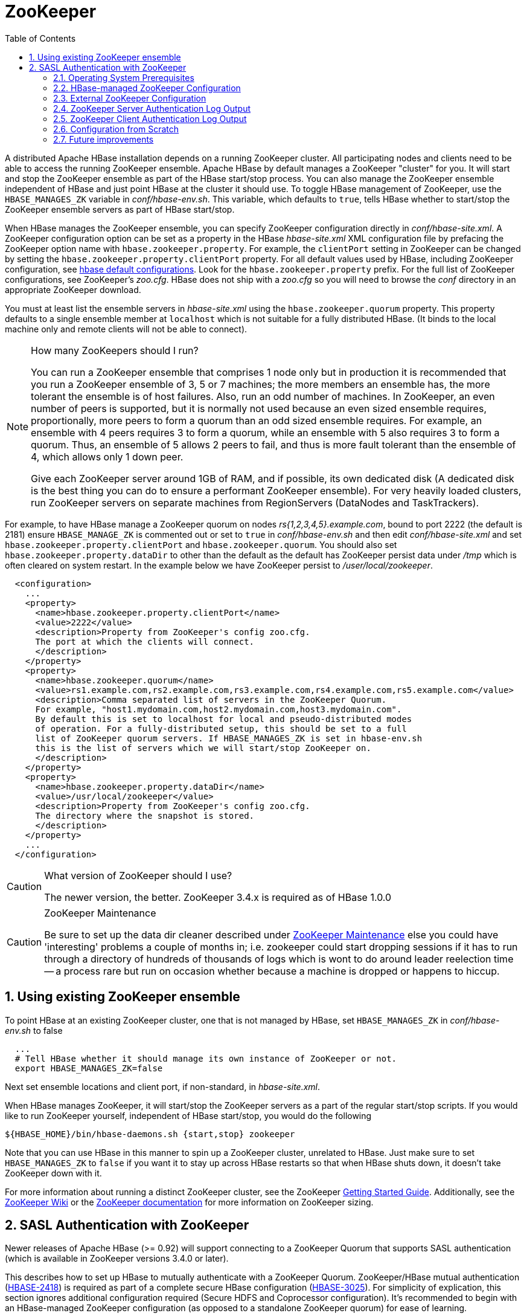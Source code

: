 ////
/**
 *
 * Licensed to the Apache Software Foundation (ASF) under one
 * or more contributor license agreements.  See the NOTICE file
 * distributed with this work for additional information
 * regarding copyright ownership.  The ASF licenses this file
 * to you under the Apache License, Version 2.0 (the
 * "License"); you may not use this file except in compliance
 * with the License.  You may obtain a copy of the License at
 *
 *     http://www.apache.org/licenses/LICENSE-2.0
 *
 * Unless required by applicable law or agreed to in writing, software
 * distributed under the License is distributed on an "AS IS" BASIS,
 * WITHOUT WARRANTIES OR CONDITIONS OF ANY KIND, either express or implied.
 * See the License for the specific language governing permissions and
 * limitations under the License.
 */
////

[[zookeeper]]
= ZooKeeper(((ZooKeeper)))
:doctype: book
:numbered:
:toc: left
:icons: font
:experimental:

A distributed Apache HBase installation depends on a running ZooKeeper cluster.
All participating nodes and clients need to be able to access the running ZooKeeper ensemble.
Apache HBase by default manages a ZooKeeper "cluster" for you.
It will start and stop the ZooKeeper ensemble as part of the HBase start/stop process.
You can also manage the ZooKeeper ensemble independent of HBase and just point HBase at the cluster it should use.
To toggle HBase management of ZooKeeper, use the `HBASE_MANAGES_ZK` variable in _conf/hbase-env.sh_.
This variable, which defaults to `true`, tells HBase whether to start/stop the ZooKeeper ensemble servers as part of HBase start/stop.

When HBase manages the ZooKeeper ensemble, you can specify ZooKeeper configuration directly in _conf/hbase-site.xml_.
A ZooKeeper configuration option can be set as a property in the HBase _hbase-site.xml_ XML configuration file by prefacing the ZooKeeper option name with `hbase.zookeeper.property`.
For example, the `clientPort` setting in ZooKeeper can be changed by setting the `hbase.zookeeper.property.clientPort` property.
For all default values used by HBase, including ZooKeeper configuration, see <<hbase_default_configurations,hbase default configurations>>.
Look for the `hbase.zookeeper.property` prefix.
For the full list of ZooKeeper configurations, see ZooKeeper's _zoo.cfg_.
HBase does not ship with a _zoo.cfg_ so you will need to browse the _conf_ directory in an appropriate ZooKeeper download.

You must at least list the ensemble servers in _hbase-site.xml_ using the `hbase.zookeeper.quorum` property.
This property defaults to a single ensemble member at `localhost` which is not suitable for a fully distributed HBase.
(It binds to the local machine only and remote clients will not be able to connect).

.How many ZooKeepers should I run?
[NOTE]
====
You can run a ZooKeeper ensemble that comprises 1 node only but in production it is recommended that you run a ZooKeeper ensemble of 3, 5 or 7 machines; the more members an ensemble has, the more tolerant the ensemble is of host failures.
Also, run an odd number of machines.
In ZooKeeper, an even number of peers is supported, but it is normally not used because an even sized ensemble requires, proportionally, more peers to form a quorum than an odd sized ensemble requires.
For example, an ensemble with 4 peers requires 3 to form a quorum, while an ensemble with 5 also requires 3 to form a quorum.
Thus, an ensemble of 5 allows 2 peers to fail, and thus is more fault tolerant than the ensemble of 4, which allows only 1 down peer.

Give each ZooKeeper server around 1GB of RAM, and if possible, its own dedicated disk (A dedicated disk is the best thing you can do to ensure a performant ZooKeeper ensemble). For very heavily loaded clusters, run ZooKeeper servers on separate machines from RegionServers (DataNodes and TaskTrackers).
====

For example, to have HBase manage a ZooKeeper quorum on nodes _rs{1,2,3,4,5}.example.com_, bound to port 2222 (the default is 2181) ensure `HBASE_MANAGE_ZK` is commented out or set to `true` in _conf/hbase-env.sh_ and then edit _conf/hbase-site.xml_    and set `hbase.zookeeper.property.clientPort` and `hbase.zookeeper.quorum`.
You should also set `hbase.zookeeper.property.dataDir` to other than the default as the default has ZooKeeper persist data under _/tmp_ which is often cleared on system restart.
In the example below we have ZooKeeper persist to _/user/local/zookeeper_.

[source,java]
----

  <configuration>
    ...
    <property>
      <name>hbase.zookeeper.property.clientPort</name>
      <value>2222</value>
      <description>Property from ZooKeeper's config zoo.cfg.
      The port at which the clients will connect.
      </description>
    </property>
    <property>
      <name>hbase.zookeeper.quorum</name>
      <value>rs1.example.com,rs2.example.com,rs3.example.com,rs4.example.com,rs5.example.com</value>
      <description>Comma separated list of servers in the ZooKeeper Quorum.
      For example, "host1.mydomain.com,host2.mydomain.com,host3.mydomain.com".
      By default this is set to localhost for local and pseudo-distributed modes
      of operation. For a fully-distributed setup, this should be set to a full
      list of ZooKeeper quorum servers. If HBASE_MANAGES_ZK is set in hbase-env.sh
      this is the list of servers which we will start/stop ZooKeeper on.
      </description>
    </property>
    <property>
      <name>hbase.zookeeper.property.dataDir</name>
      <value>/usr/local/zookeeper</value>
      <description>Property from ZooKeeper's config zoo.cfg.
      The directory where the snapshot is stored.
      </description>
    </property>
    ...
  </configuration>
----

.What version of ZooKeeper should I use?
[CAUTION]
====
The newer version, the better. ZooKeeper 3.4.x is required as of HBase 1.0.0
====

.ZooKeeper Maintenance
[CAUTION]
====
Be sure to set up the data dir cleaner described under link:https://zookeeper.apache.org/doc/r3.1.2/zookeeperAdmin.html#sc_maintenance[ZooKeeper
        Maintenance] else you could have 'interesting' problems a couple of months in; i.e.
zookeeper could start dropping sessions if it has to run through a directory of hundreds of thousands of logs which is wont to do around leader reelection time -- a process rare but run on occasion whether because a machine is dropped or happens to hiccup.
====

== Using existing ZooKeeper ensemble

To point HBase at an existing ZooKeeper cluster, one that is not managed by HBase, set `HBASE_MANAGES_ZK` in _conf/hbase-env.sh_ to false

----

  ...
  # Tell HBase whether it should manage its own instance of ZooKeeper or not.
  export HBASE_MANAGES_ZK=false
----

Next set ensemble locations and client port, if non-standard, in _hbase-site.xml_.

When HBase manages ZooKeeper, it will start/stop the ZooKeeper servers as a part of the regular start/stop scripts.
If you would like to run ZooKeeper yourself, independent of HBase start/stop, you would do the following

----

${HBASE_HOME}/bin/hbase-daemons.sh {start,stop} zookeeper
----

Note that you can use HBase in this manner to spin up a ZooKeeper cluster, unrelated to HBase.
Just make sure to set `HBASE_MANAGES_ZK` to `false`      if you want it to stay up across HBase restarts so that when HBase shuts down, it doesn't take ZooKeeper down with it.

For more information about running a distinct ZooKeeper cluster, see the ZooKeeper link:https://zookeeper.apache.org/doc/current/zookeeperStarted.html[Getting
        Started Guide].
Additionally, see the link:https://wiki.apache.org/hadoop/ZooKeeper/FAQ#A7[ZooKeeper Wiki] or the link:https://zookeeper.apache.org/doc/r3.3.3/zookeeperAdmin.html#sc_zkMulitServerSetup[ZooKeeper
        documentation] for more information on ZooKeeper sizing.

[[zk.sasl.auth]]
== SASL Authentication with ZooKeeper

Newer releases of Apache HBase (>= 0.92) will support connecting to a ZooKeeper Quorum that supports SASL authentication (which is available in ZooKeeper versions 3.4.0 or later).

This describes how to set up HBase to mutually authenticate with a ZooKeeper Quorum.
ZooKeeper/HBase mutual authentication (link:https://issues.apache.org/jira/browse/HBASE-2418[HBASE-2418]) is required as part of a complete secure HBase configuration (link:https://issues.apache.org/jira/browse/HBASE-3025[HBASE-3025]). For simplicity of explication, this section ignores additional configuration required (Secure HDFS and Coprocessor configuration). It's recommended to begin with an HBase-managed ZooKeeper configuration (as opposed to a standalone ZooKeeper quorum) for ease of learning.

=== Operating System Prerequisites

You need to have a working Kerberos KDC setup.
For each `$HOST` that will run a ZooKeeper server, you should have a principle `zookeeper/$HOST`.
For each such host, add a service key (using the `kadmin` or `kadmin.local`        tool's `ktadd` command) for `zookeeper/$HOST` and copy this file to `$HOST`, and make it readable only to the user that will run zookeeper on `$HOST`.
Note the location of this file, which we will use below as _$PATH_TO_ZOOKEEPER_KEYTAB_.

Similarly, for each `$HOST` that will run an HBase server (master or regionserver), you should have a principle: `hbase/$HOST`.
For each host, add a keytab file called _hbase.keytab_ containing a service key for `hbase/$HOST`, copy this file to `$HOST`, and make it readable only to the user that will run an HBase service on `$HOST`.
Note the location of this file, which we will use below as _$PATH_TO_HBASE_KEYTAB_.

Each user who will be an HBase client should also be given a Kerberos principal.
This principal should usually have a password assigned to it (as opposed to, as with the HBase servers, a keytab file) which only this user knows.
The client's principal's `maxrenewlife` should be set so that it can be renewed enough so that the user can complete their HBase client processes.
For example, if a user runs a long-running HBase client process that takes at most 3 days, we might create this user's principal within `kadmin` with: `addprinc -maxrenewlife 3days`.
The ZooKeeper client and server libraries manage their own ticket refreshment by running threads that wake up periodically to do the refreshment.

On each host that will run an HBase client (e.g. `hbase shell`), add the following file to the HBase home directory's _conf_ directory:

[source,java]
----

Client {
  com.sun.security.auth.module.Krb5LoginModule required
  useKeyTab=false
  useTicketCache=true;
};
----

We'll refer to this JAAS configuration file as _$CLIENT_CONF_        below.

=== HBase-managed ZooKeeper Configuration

On each node that will run a zookeeper, a master, or a regionserver, create a link:http://docs.oracle.com/javase/7/docs/technotes/guides/security/jgss/tutorials/LoginConfigFile.html[JAAS]        configuration file in the conf directory of the node's _HBASE_HOME_        directory that looks like the following:

[source,java]
----

Server {
  com.sun.security.auth.module.Krb5LoginModule required
  useKeyTab=true
  keyTab="$PATH_TO_ZOOKEEPER_KEYTAB"
  storeKey=true
  useTicketCache=false
  principal="zookeeper/$HOST";
};
Client {
  com.sun.security.auth.module.Krb5LoginModule required
  useKeyTab=true
  useTicketCache=false
  keyTab="$PATH_TO_HBASE_KEYTAB"
  principal="hbase/$HOST";
};
----

where the _$PATH_TO_HBASE_KEYTAB_ and _$PATH_TO_ZOOKEEPER_KEYTAB_ files are what you created above, and `$HOST` is the hostname for that node.

The `Server` section will be used by the ZooKeeper quorum server, while the `Client` section will be used by the HBase master and regionservers.
The path to this file should be substituted for the text _$HBASE_SERVER_CONF_ in the _hbase-env.sh_ listing below.

The path to this file should be substituted for the text _$CLIENT_CONF_ in the _hbase-env.sh_ listing below.

Modify your _hbase-env.sh_ to include the following:

[source,bourne]
----

export HBASE_OPTS="-Djava.security.auth.login.config=$CLIENT_CONF"
export HBASE_MANAGES_ZK=true
export HBASE_ZOOKEEPER_OPTS="-Djava.security.auth.login.config=$HBASE_SERVER_CONF"
export HBASE_MASTER_OPTS="-Djava.security.auth.login.config=$HBASE_SERVER_CONF"
export HBASE_REGIONSERVER_OPTS="-Djava.security.auth.login.config=$HBASE_SERVER_CONF"
----

where _$HBASE_SERVER_CONF_ and _$CLIENT_CONF_ are the full paths to the JAAS configuration files created above.

Modify your _hbase-site.xml_ on each node that will run zookeeper, master or regionserver to contain:

[source,java]
----

<configuration>
  <property>
    <name>hbase.zookeeper.quorum</name>
    <value>$ZK_NODES</value>
  </property>
  <property>
    <name>hbase.cluster.distributed</name>
    <value>true</value>
  </property>
  <property>
    <name>hbase.zookeeper.property.authProvider.1</name>
    <value>org.apache.zookeeper.server.auth.SASLAuthenticationProvider</value>
  </property>
  <property>
    <name>hbase.zookeeper.property.kerberos.removeHostFromPrincipal</name>
    <value>true</value>
  </property>
  <property>
    <name>hbase.zookeeper.property.kerberos.removeRealmFromPrincipal</name>
    <value>true</value>
  </property>
</configuration>
----

where `$ZK_NODES` is the comma-separated list of hostnames of the ZooKeeper Quorum hosts.

Start your hbase cluster by running one or more of the following set of commands on the appropriate hosts:

----

bin/hbase zookeeper start
bin/hbase master start
bin/hbase regionserver start
----

=== External ZooKeeper Configuration

Add a JAAS configuration file that looks like:

[source,java]
----

Client {
  com.sun.security.auth.module.Krb5LoginModule required
  useKeyTab=true
  useTicketCache=false
  keyTab="$PATH_TO_HBASE_KEYTAB"
  principal="hbase/$HOST";
};
----

where the _$PATH_TO_HBASE_KEYTAB_ is the keytab created above for HBase services to run on this host, and `$HOST` is the hostname for that node.
Put this in the HBase home's configuration directory.
We'll refer to this file's full pathname as _$HBASE_SERVER_CONF_ below.

Modify your hbase-env.sh to include the following:

[source,bourne]
----

export HBASE_OPTS="-Djava.security.auth.login.config=$CLIENT_CONF"
export HBASE_MANAGES_ZK=false
export HBASE_MASTER_OPTS="-Djava.security.auth.login.config=$HBASE_SERVER_CONF"
export HBASE_REGIONSERVER_OPTS="-Djava.security.auth.login.config=$HBASE_SERVER_CONF"
----

Modify your _hbase-site.xml_ on each node that will run a master or regionserver to contain:

[source,xml]
----

<configuration>
  <property>
    <name>hbase.zookeeper.quorum</name>
    <value>$ZK_NODES</value>
  </property>
  <property>
    <name>hbase.cluster.distributed</name>
    <value>true</value>
  </property>
  <property>
    <name>hbase.zookeeper.property.authProvider.1</name>
    <value>org.apache.zookeeper.server.auth.SASLAuthenticationProvider</value>
  </property>
  <property>
    <name>hbase.zookeeper.property.kerberos.removeHostFromPrincipal</name>
    <value>true</value>
  </property>
  <property>
    <name>hbase.zookeeper.property.kerberos.removeRealmFromPrincipal</name>
    <value>true</value>
  </property>
</configuration>
----

where `$ZK_NODES` is the comma-separated list of hostnames of the ZooKeeper Quorum hosts.

Also on each of these hosts, create a JAAS configuration file containing:

[source,java]
----

Server {
  com.sun.security.auth.module.Krb5LoginModule required
  useKeyTab=true
  keyTab="$PATH_TO_ZOOKEEPER_KEYTAB"
  storeKey=true
  useTicketCache=false
  principal="zookeeper/$HOST";
};
----

where `$HOST` is the hostname of each Quorum host.
We will refer to the full pathname of this file as _$ZK_SERVER_CONF_ below.

Start your ZooKeepers on each ZooKeeper Quorum host with:

[source,bourne]
----

SERVER_JVMFLAGS="-Djava.security.auth.login.config=$ZK_SERVER_CONF" bin/zkServer start
----

Start your HBase cluster by running one or more of the following set of commands on the appropriate nodes:

----

bin/hbase master start
bin/hbase regionserver start
----

=== ZooKeeper Server Authentication Log Output

If the configuration above is successful, you should see something similar to the following in your ZooKeeper server logs:

----

11/12/05 22:43:39 INFO zookeeper.Login: successfully logged in.
11/12/05 22:43:39 INFO server.NIOServerCnxnFactory: binding to port 0.0.0.0/0.0.0.0:2181
11/12/05 22:43:39 INFO zookeeper.Login: TGT refresh thread started.
11/12/05 22:43:39 INFO zookeeper.Login: TGT valid starting at:        Mon Dec 05 22:43:39 UTC 2011
11/12/05 22:43:39 INFO zookeeper.Login: TGT expires:                  Tue Dec 06 22:43:39 UTC 2011
11/12/05 22:43:39 INFO zookeeper.Login: TGT refresh sleeping until: Tue Dec 06 18:36:42 UTC 2011
..
11/12/05 22:43:59 INFO auth.SaslServerCallbackHandler:
  Successfully authenticated client: authenticationID=hbase/ip-10-166-175-249.us-west-1.compute.internal@HADOOP.LOCALDOMAIN;
  authorizationID=hbase/ip-10-166-175-249.us-west-1.compute.internal@HADOOP.LOCALDOMAIN.
11/12/05 22:43:59 INFO auth.SaslServerCallbackHandler: Setting authorizedID: hbase
11/12/05 22:43:59 INFO server.ZooKeeperServer: adding SASL authorization for authorizationID: hbase
----

=== ZooKeeper Client Authentication Log Output

On the ZooKeeper client side (HBase master or regionserver), you should see something similar to the following:

----

11/12/05 22:43:59 INFO zookeeper.ZooKeeper: Initiating client connection, connectString=ip-10-166-175-249.us-west-1.compute.internal:2181 sessionTimeout=180000 watcher=master:60000
11/12/05 22:43:59 INFO zookeeper.ClientCnxn: Opening socket connection to server /10.166.175.249:2181
11/12/05 22:43:59 INFO zookeeper.RecoverableZooKeeper: The identifier of this process is 14851@ip-10-166-175-249
11/12/05 22:43:59 INFO zookeeper.Login: successfully logged in.
11/12/05 22:43:59 INFO client.ZooKeeperSaslClient: Client will use GSSAPI as SASL mechanism.
11/12/05 22:43:59 INFO zookeeper.Login: TGT refresh thread started.
11/12/05 22:43:59 INFO zookeeper.ClientCnxn: Socket connection established to ip-10-166-175-249.us-west-1.compute.internal/10.166.175.249:2181, initiating session
11/12/05 22:43:59 INFO zookeeper.Login: TGT valid starting at:        Mon Dec 05 22:43:59 UTC 2011
11/12/05 22:43:59 INFO zookeeper.Login: TGT expires:                  Tue Dec 06 22:43:59 UTC 2011
11/12/05 22:43:59 INFO zookeeper.Login: TGT refresh sleeping until: Tue Dec 06 18:30:37 UTC 2011
11/12/05 22:43:59 INFO zookeeper.ClientCnxn: Session establishment complete on server ip-10-166-175-249.us-west-1.compute.internal/10.166.175.249:2181, sessionid = 0x134106594320000, negotiated timeout = 180000
----

=== Configuration from Scratch

This has been tested on the current standard Amazon Linux AMI.
First setup KDC and principals as described above.
Next checkout code and run a sanity check.

----

git clone https://gitbox.apache.org/repos/asf/hbase.git
cd hbase
mvn clean test -Dtest=TestZooKeeperACL
----

Then configure HBase as described above.
Manually edit target/cached_classpath.txt (see below):

----

bin/hbase zookeeper &
bin/hbase master &
bin/hbase regionserver &
----

=== Future improvements

==== Fix target/cached_classpath.txt

You must override the standard hadoop-core jar file from the `target/cached_classpath.txt` file with the version containing the HADOOP-7070 fix.
You can use the following script to do this:

----

echo `find ~/.m2 -name "*hadoop-core*7070*SNAPSHOT.jar"` ':' `cat target/cached_classpath.txt` | sed 's/ //g' > target/tmp.txt
mv target/tmp.txt target/cached_classpath.txt
----

==== Set JAAS configuration programmatically

This would avoid the need for a separate Hadoop jar that fixes link:https://issues.apache.org/jira/browse/HADOOP-7070[HADOOP-7070].

==== Elimination of `kerberos.removeHostFromPrincipal` and`kerberos.removeRealmFromPrincipal`



ifdef::backend-docbook[]
[index]
= Index
// Generated automatically by the DocBook toolchain.
endif::backend-docbook[]

